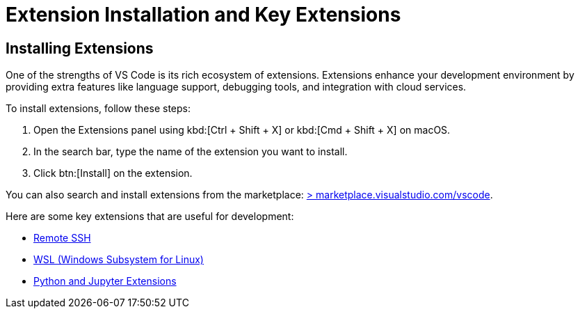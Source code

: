 = Extension Installation and Key Extensions
:page-toclevels: 3

== Installing Extensions

One of the strengths of VS Code is its rich ecosystem of extensions. Extensions enhance your development environment by providing extra features like language support, debugging tools, and integration with cloud services.

To install extensions, follow these steps:

. Open the Extensions panel using kbd:[Ctrl + Shift + X] or kbd:[Cmd + Shift + X] on macOS.
. In the search bar, type the name of the extension you want to install.
. Click btn:[Install] on the extension.

You can also search and install extensions from the marketplace: https://marketplace.visualstudio.com/vscode[> marketplace.visualstudio.com/vscode].

Here are some key extensions that are useful for development:

* xref:remote-ssh.adoc[Remote SSH]
* xref:wsl.adoc[WSL (Windows Subsystem for Linux)]
* xref:python-jupyter.adoc[Python and Jupyter Extensions]